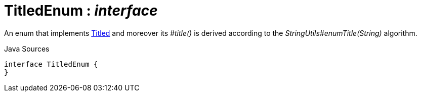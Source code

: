 = TitledEnum : _interface_
:Notice: Licensed to the Apache Software Foundation (ASF) under one or more contributor license agreements. See the NOTICE file distributed with this work for additional information regarding copyright ownership. The ASF licenses this file to you under the Apache License, Version 2.0 (the "License"); you may not use this file except in compliance with the License. You may obtain a copy of the License at. http://www.apache.org/licenses/LICENSE-2.0 . Unless required by applicable law or agreed to in writing, software distributed under the License is distributed on an "AS IS" BASIS, WITHOUT WARRANTIES OR  CONDITIONS OF ANY KIND, either express or implied. See the License for the specific language governing permissions and limitations under the License.

An enum that implements xref:system:generated:index/subdomains/base/applib/Titled.adoc[Titled] and moreover its _#title()_ is derived according to the _StringUtils#enumTitle(String)_ algorithm.

.Java Sources
[source,java]
----
interface TitledEnum {
}
----

